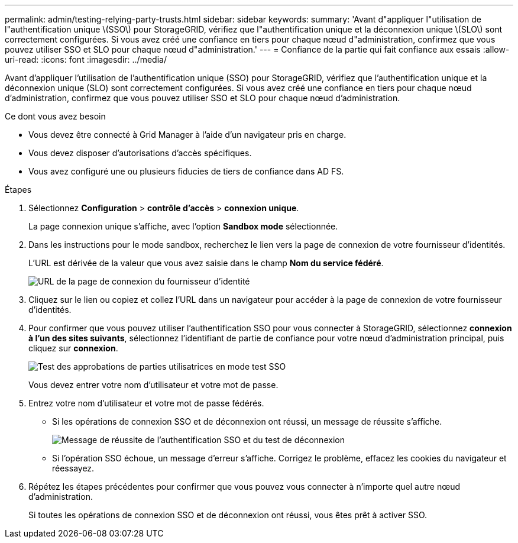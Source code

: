 ---
permalink: admin/testing-relying-party-trusts.html 
sidebar: sidebar 
keywords:  
summary: 'Avant d"appliquer l"utilisation de l"authentification unique \(SSO\) pour StorageGRID, vérifiez que l"authentification unique et la déconnexion unique \(SLO\) sont correctement configurées. Si vous avez créé une confiance en tiers pour chaque nœud d"administration, confirmez que vous pouvez utiliser SSO et SLO pour chaque nœud d"administration.' 
---
= Confiance de la partie qui fait confiance aux essais
:allow-uri-read: 
:icons: font
:imagesdir: ../media/


[role="lead"]
Avant d'appliquer l'utilisation de l'authentification unique (SSO) pour StorageGRID, vérifiez que l'authentification unique et la déconnexion unique (SLO) sont correctement configurées. Si vous avez créé une confiance en tiers pour chaque nœud d'administration, confirmez que vous pouvez utiliser SSO et SLO pour chaque nœud d'administration.

.Ce dont vous avez besoin
* Vous devez être connecté à Grid Manager à l'aide d'un navigateur pris en charge.
* Vous devez disposer d'autorisations d'accès spécifiques.
* Vous avez configuré une ou plusieurs fiducies de tiers de confiance dans AD FS.


.Étapes
. Sélectionnez *Configuration* > *contrôle d'accès* > *connexion unique*.
+
La page connexion unique s'affiche, avec l'option *Sandbox mode* sélectionnée.

. Dans les instructions pour le mode sandbox, recherchez le lien vers la page de connexion de votre fournisseur d'identités.
+
L'URL est dérivée de la valeur que vous avez saisie dans le champ *Nom du service fédéré*.

+
image::../media/sso_sandbox_mode_url.gif[URL de la page de connexion du fournisseur d'identité]

. Cliquez sur le lien ou copiez et collez l'URL dans un navigateur pour accéder à la page de connexion de votre fournisseur d'identités.
. Pour confirmer que vous pouvez utiliser l'authentification SSO pour vous connecter à StorageGRID, sélectionnez *connexion à l'un des sites suivants*, sélectionnez l'identifiant de partie de confiance pour votre nœud d'administration principal, puis cliquez sur *connexion*.
+
image::../media/sso_sandbox_mode_testing.gif[Test des approbations de parties utilisatrices en mode test SSO]

+
Vous devez entrer votre nom d'utilisateur et votre mot de passe.

. Entrez votre nom d'utilisateur et votre mot de passe fédérés.
+
** Si les opérations de connexion SSO et de déconnexion ont réussi, un message de réussite s'affiche.
+
image::../media/sso_sandbox_mode_sign_in_success.gif[Message de réussite de l'authentification SSO et du test de déconnexion]

** Si l'opération SSO échoue, un message d'erreur s'affiche. Corrigez le problème, effacez les cookies du navigateur et réessayez.


. Répétez les étapes précédentes pour confirmer que vous pouvez vous connecter à n'importe quel autre nœud d'administration.
+
Si toutes les opérations de connexion SSO et de déconnexion ont réussi, vous êtes prêt à activer SSO.


